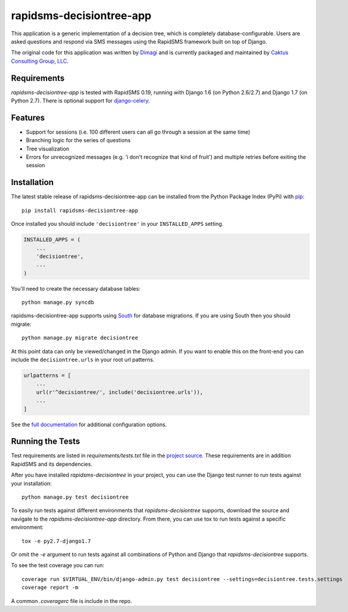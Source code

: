rapidsms-decisiontree-app
=========================

This application is a generic implementation of a decision tree, which is
completely database-configurable. Users are asked questions and respond via
SMS messages using the RapidSMS framework built on top of Django.

The original code for this application was written by `Dimagi
<http://www.dimagi.com/>`_ and is currently packaged and maintained by `Caktus
Consulting Group, LLC <http://www.caktusgroup.com/services>`_.

Requirements
------------

`rapidsms-decisiontree-app` is tested with RapidSMS 0.19, running with Django
1.6 (on Python 2.6/2.7) and Django 1.7 (on Python 2.7).
There is optional support for `django-celery
<https://github.com/celery/django-celery>`_.

Features
--------

* Support for sessions (i.e. 100 different users can all go through a session
  at the same time)
* Branching logic for the series of questions
* Tree visualization
* Errors for unrecognized messages (e.g. 'i don't recognize that kind of
  fruit') and multiple retries before exiting the session

Installation
------------

The latest stable release of rapidsms-decisiontree-app can be installed from
the Python Package Index (PyPi) with `pip <http://www.pip-installer.org/>`_::

    pip install rapidsms-decisiontree-app

Once installed you should include ``'decisiontree'`` in your ``INSTALLED_APPS``
setting.

.. code-block:: python

    INSTALLED_APPS = (
        ...
        'decisiontree',
        ...
    )

You'll need to create the necessary database tables::

     python manage.py syncdb

rapidsms-decisiontree-app supports using `South <http://south.aeracode.org/>`_
for database migrations. If you are using South then you should migrate::

    python manage.py migrate decisiontree

At this point data can only be viewed/changed in the Django admin. If you want
to enable this on the front-end you can include the ``decisiontree.urls`` in
your root url patterns.

.. code-block:: python

    urlpatterns = [
        ...
        url(r'^decisiontree/', include('decisiontree.urls')),
        ...
    ]

See the `full documentation
<http://rapidsms-decisiontree-app.readthedocs.org/>`_ for additional
configuration options.

Running the Tests
-----------------

Test requirements are listed in `requirements/tests.txt` file in the `project
source <https://github.com/caktus/rapidsms-decisiontree-app>`_. These
requirements are in addition RapidSMS and its dependencies.

After you have installed `rapidsms-decisiontree` in your project, you can use
the Django test runner to run tests against your installation::

    python manage.py test decisiontree

To easily run tests against different environments that `rapidsms-decisiontree`
supports, download the source and navigate to the `rapidsms-decisiontree-app`
directory. From there, you can use tox to run tests against a specific
environment::

    tox -e py2.7-django1.7

Or omit the `-e` argument to run tests against all combinations of Python and
Django that `rapidsms-decisiontree` supports.

To see the test coverage you can run::

    coverage run $VIRTUAL_ENV/bin/django-admin.py test decisiontree --settings=decisiontree.tests.settings
    coverage report -m

A common `.coveragerc` file is include in the repo.
